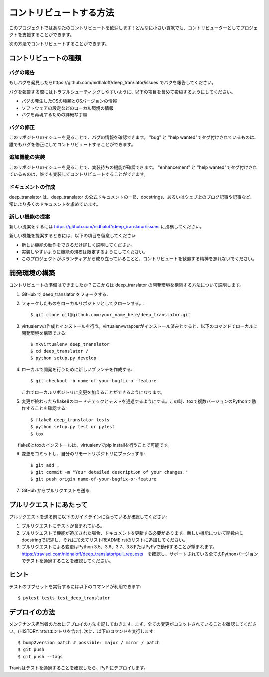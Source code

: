 .. highlight:: shell

============
コントリビュートする方法
============

このプロジェクトではあなたのコントリビュートを歓迎します！どんなに小さい貢献でも、コントリビューターとしてプロジェクトを支援することができます。

次の方法でコントリビュートすることができます。

コントリビュートの種類
----------------------

バグの報告
~~~~~~~~~~~

もしバグを発見したらhttps://github.com/nidhaloff/deep_translator/issues でバクを報告してください。

バグを報告する際にはトラブルシューティングしやすいように、以下の項目を含めて投稿するようにしてください。

* バグの発生したOSの種類とOSバージョンの情報
* ソフトウェアの設定などのローカル環境の情報
* バグを再現するための詳細な手順

バグの修正
~~~~~~~~

このリポジトリのイシューを見ることで、バグの情報を確認できます。
"bug" と "help wanted"でタグ付けされているものは、誰でもバグを修正にしてコントリビュートすることができます。

追加機能の実装
~~~~~~~~~~~~~~~~~~

このリポジトリのイシューを見ることで、実装待ちの機能が確認できます。
"enhancement" と "help wanted"でタグ付けされているものは、誰でも実装してコントリビュートすることができます。

ドキュメントの作成
~~~~~~~~~~~~~~~~~~~

deep_translator は、deep_translator の公式ドキュメントの一部、docstrings、あるいはウェブ上のブログ記事や記事など、常により多くのドキュメントを求めています。


新しい機能の提案
~~~~~~~~~~~~~~~

新しい提案をするには https://github.com/nidhaloff/deep_translator/issues に投稿してください。

新しい機能を提案するときには、以下の項目を留意してください:

* 新しい機能の動作をできるだけ詳しく説明してください。 
* 実装しやすいように機能の規模は限定するようにしてください。
* このプロジェクトがボランティアから成り立っていることと、コントリビュートを歓迎する精神を忘れないでください。
  

開発環境の構築
------------

コントリビュートの準備はできましたか？ここからは deep_translator の開発環境を構築する方法について説明します。

1. GitHub で deep_translator をフォークする.
2. フォークしたものをローカルリポジトリとしてクローンする。::

    $ git clone git@github.com:your_name_here/deep_translator.git

3. virtualenvの作成とインストールを行う。virtualenvwrapperがインストール済みとすると、以下のコマンドでローカルに開発環境を構築できる::

    $ mkvirtualenv deep_translator
    $ cd deep_translator /
    $ python setup.py develop

4. ローカルで開発を行うために新しいブランチを作成する::

    $ git checkout -b name-of-your-bugfix-or-feature

   これでローカルリポジトリに変更を加えることができるようになります。

5. 変更が終わったらflake8のコードチェックとテストを通過するようにする。この時、toxで複数バージョンのPythonで動作することを確認する::

    $ flake8 deep_translator tests
    $ python setup.py test or pytest
    $ tox

　　flake8とtoxのインストールは、virtualenvでpip installを行うことで可能です。

6. 変更をコミットし、自分のリモートリポジトリにプッシュする::

    $ git add .
    $ git commit -m "Your detailed description of your changes."
    $ git push origin name-of-your-bugfix-or-feature

7. GitHub からプルリクエストを送る.

プルリクエストにあたって
-----------------------

プルリクエストを送る前に以下のガイドラインに従っているか確認してください:

1. プルリクエストにテストが含まれている。

2. プルリクエストで機能が追加された場合、ドキュメントを更新する必要があります。新しい機能について関数内にdocstringで記述し、それに加えてリストREADME.rstのリストに追加してください。

3. プルリクエストによる変更はPython 3.5、3.6、3.7、3.8またはPyPyで動作することが望まれます。https://travisci.com/nidhaloff/deep_translator/pull_requests　を確認し、サポートされている全てのPythonバージョンでテストを通過することを確認してください。


ヒント
----

テストのサブセットを実行するには以下のコマンドが利用できます::

$ pytest tests.test_deep_translator


デプロイの方法
---------

メンテナンス担当者のためにデプロイの方法を記しておきます。まず、全ての変更がコミットされていることを確認してください。(HISTORY.rstのエントリを含む).
次に、以下のコマンドを実行します::

$ bump2version patch # possible: major / minor / patch
$ git push
$ git push --tags

Travisはテストを通過することを確認したら、PyPIにデプロイします。
